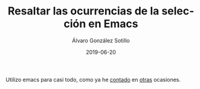 #+TITLE:       Resaltar las ocurrencias de la selección en Emacs
#+AUTHOR:      Álvaro González Sotillo
#+EMAIL:       alvarogonzalezsotillo@gmail.com
#+DATE:        2019-06-20
#+URI:         /blog/resaltar-ocurrencias-seleccion-emacs
#+KEYWORDS:    elisp, emacs
#+TAGS:        elisp, emacs
#+LANGUAGE:    es
#+OPTIONS:     H:3 num:t toc:nil \n:nil ::t |:t ^:nil -:nil f:t *:t <:t
#+DESCRIPTION: Un paquete simple para resaltar las ocurrencias de la selección en Emacs, como lo hacen otros editores

[[file:screencast-emacs.gif]]

Utilizo emacs para casi todo, como ya he [[../../../blog/mi-publicacion-de-materiales-para-clase][contado]] en [[../../../literate-codejam][otras]] ocasiones.

[[file:screencast-vscode.gif]]
